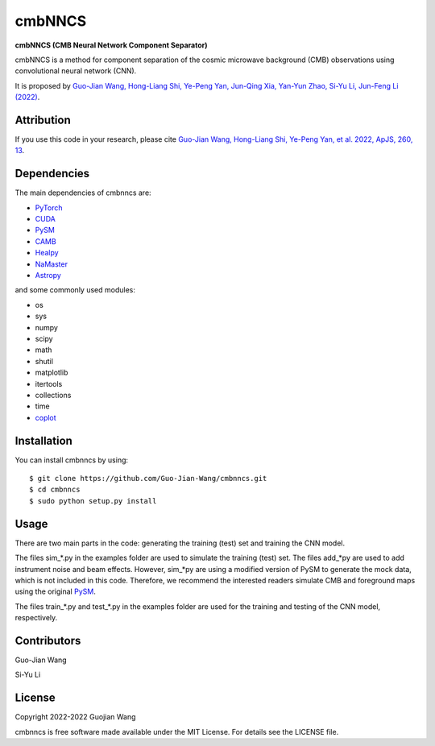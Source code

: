 cmbNNCS
=======

**cmbNNCS (CMB Neural Network Component Separator)**

cmbNNCS is a method for component separation of the cosmic microwave background (CMB) observations using convolutional neural network (CNN).

It is proposed by `Guo-Jian Wang, Hong-Liang Shi, Ye-Peng Yan, Jun-Qing Xia, Yan-Yun Zhao, Si-Yu Li, Jun-Feng Li (2022) <https://doi.org/10.3847/1538-4365/ac5f4a>`_.



Attribution
-----------

If you use this code in your research, please cite `Guo-Jian Wang, Hong-Liang Shi, Ye-Peng Yan, et al. 2022, ApJS, 260, 13 <https://doi.org/10.3847/1538-4365/ac5f4a>`_.



Dependencies
------------

The main dependencies of cmbnncs are:

* `PyTorch <https://pytorch.org/>`_
* `CUDA <https://developer.nvidia.com/cuda-downloads>`_
* `PySM <https://github.com/bthorne93/PySM_public>`_
* `CAMB <https://github.com/cmbant/CAMB>`_
* `Healpy <https://github.com/healpy/healpy>`_
* `NaMaster <https://github.com/LSSTDESC/NaMaster>`_
* `Astropy <https://github.com/astropy/astropy>`_

and some commonly used modules:

* os
* sys
* numpy
* scipy
* math
* shutil
* matplotlib
* itertools
* collections
* time
* `coplot <https://github.com/Guo-Jian-Wang/coplot>`_



Installation
------------

You can install cmbnncs by using::

    $ git clone https://github.com/Guo-Jian-Wang/cmbnncs.git    
    $ cd cmbnncs
    $ sudo python setup.py install



Usage
-----

There are two main parts in the code: generating the training (test) set and training the CNN model.

The files sim_*.py in the examples folder are used to simulate the training (test) set. The files add_*py are used to add instrument noise and beam effects. However, sim_*py are using a modified version of PySM to generate the mock data, which is not included in this code. Therefore, we recommend the interested readers simulate CMB and foreground maps using the original `PySM <https://github.com/bthorne93/PySM_public>`_.

The files train_*.py and test_*.py in the examples folder are used for the training and testing of the CNN model, respectively.



Contributors
------------

Guo-Jian Wang

Si-Yu Li


License
-------

Copyright 2022-2022 Guojian Wang

cmbnncs is free software made available under the MIT License. For details see the LICENSE file.

